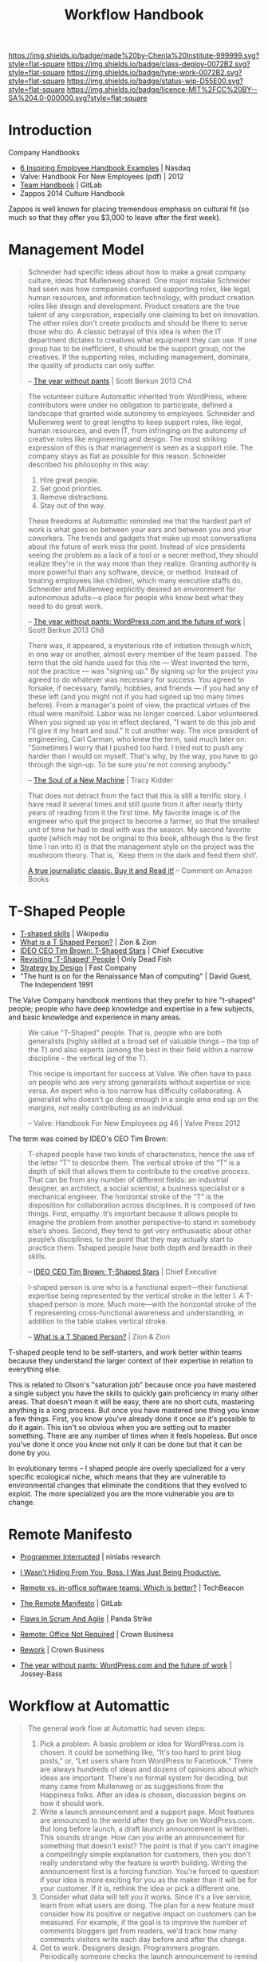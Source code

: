 #   -*- mode: org; fill-column: 60 -*-
#+TITLE: Workflow Handbook
#+STARTUP: showall
#+TOC: headlines 4
#+PROPERTY: filename
  :PROPERTIES:
  :CUSTOM_ID: 
  :Name:      /home/deerpig/proj/chenla/docs/hb-workflow.org
  :Created:   2017-02-07T16:53@Prek Leap (11.642600N-104.919210W)
  :ID:        7263a62c-5dde-4fac-acb0-b20ee27b19e4
  :VER:       551488577.493133288
  :GEO:       48P-491193-1287029-15
  :BXID:      proj:GCW4-5846
  :Class:     deploy
  :Type:      work
  :Status:    wip 
  :Licence:   MIT/CC BY-SA 4.0
  :END:

[[https://img.shields.io/badge/made%20by-Chenla%20Institute-999999.svg?style=flat-square]]
[[https://img.shields.io/badge/class-deploy-0072B2.svg?style=flat-square]]
[[https://img.shields.io/badge/type-work-0072B2.svg?style=flat-square]]
[[https://img.shields.io/badge/status-wip-D55E00.svg?style=flat-square]]
[[https://img.shields.io/badge/licence-MIT%2FCC%20BY--SA%204.0-000000.svg?style=flat-square]]


* Introduction

Company Handbooks

 - [[http://www.nasdaq.com/article/6-inspiring-employee-handbook-examples-cm459464][6 Inspiring Employee Handbook Examples]] | Nasdaq
 - Valve: Handbook For New Employees (pdf) | 2012
 - [[https://about.gitlab.com/handbook/][Team Handbook]] | GitLab
 - Zappos 2014 Culture Handbook

Zappos is well known for placing tremendous emphasis on
cultural fit (so much so that they offer you $3,000 to leave
after the first week).

#+begin_comment
A lot of the material in here needs to be moved to other
files.  All the agile and scrum stuff can go to
methodologies and meeting stuff can go to communications.

In fact, pretty much all of it has to be moved.  Workflow
should be a lot more process based -- we have larger and
smaller workflows.

We also have publication workflows that are different from
code and design work.

 - how we work
 - workflow & toolchains
 - methodologies
 - communications
 - rituals
 - remote work
#+end_comment


* Management Model

#+begin_quote
Schneider had specific ideas about how to make a great
company culture, ideas that Mullenweg shared. One major
mistake Schneider had seen was how companies confused
supporting roles, like legal, human resources, and
information technology, with product creation roles like
design and development. Product creators are the true talent
of any corporation, especially one claiming to bet on
innovation. The other roles don't create products and should
be there to serve those who do. A classic betrayal of this
idea is when the IT department dictates to creatives what
equipment they can use. If one group has to be inefficient,
it should be the support group, not the creatives. If the
supporting roles, including management, dominate, the
quality of products can only suffer.

-- [[bib:burkun:2013pants][The year without pants]] | Scott Berkun 2013  Ch4
#+end_quote


#+begin_quote
The volunteer culture Automattic inherited from WordPress,
where contributors were under no obligation to participate,
defined a landscape that granted wide autonomy to
employees. Schneider and Mullenweg went to great lengths to
keep support roles, like legal, human resources, and even
IT, from infringing on the autonomy of creative roles like
engineering and design. The most striking expression of this
is that management is seen as a support role. The company
stays as flat as possible for this reason. Schneider
described his philosophy in this way:

  1. Hire great people.
  2. Set good priorities.
  3. Remove distractions.
  4. Stay out of the way.

These freedoms at Automattic reminded me that the hardest
part of work is what goes on between your ears and between
you and your coworkers. The trends and gadgets that make up
most conversations about the future of work miss the
point. Instead of vice presidents seeing the problem as a
lack of a tool or a secret method, they should realize
they're in the way more than they realize. Granting
authority is more powerful than any software, device, or
method. Instead of treating employees like children, which
many executive staffs do, Schneider and Mullenweg explicitly
desired an environment for autonomous adults—a place for
people who know best what they need to do great work.

-- [[bib:burkun:2013pants][The year without pants: WordPress.com and the future of
   work]] | Scott Berkun 2013  Ch8
#+end_quote


#+begin_quote
There was, it appeared, a mysterious rite of initiation
through which, in one way or another, almost every member of
the team passed. The term that the old hands used for this
rite — West invented the term, not the practice — was
"signing up." By signing up for the project you agreed to do
whatever was necessary for success. You agreed to forsake,
if necessary, family, hobbies, and friends — if you had any
of these left (and you might not if you had signed up too
many times before). From a manager's point of view, the
practical virtues of the ritual were manifold. Labor was no
longer coerced. Labor volunteered. When you signed up you in
effect declared, "I want to do this job and I'll give it my
heart and soul." It cut another way. The vice president of
engineering, Carl Carman, who knew the term, said much later
on: "Sometimes I worry that I pushed too hard. I tried not
to push any harder than I would on myself. That's why, by
the way, you have to go through the sign-up. To be sure
you're not conning anybody."

-- [[bib:kidder:2011soul][The Soul of a New Machine]] | Tracy Kidder
#+end_quote

#+begin_quote
That does not detract from the fact that this is still a
terrific story. I have read it several times and still quote
from it after nearly thirty years of reading from it the
first time. My favorite image is of the engineer who quit
the project to become a farmer, so that the smallest unit of
time he had to deal with was the season. My second favorite
quote (which may not be original to this book, although this
is the first time I ran into it) is that the management
style on the project was the mushroom theory. That is, `Keep
them in the dark and feed them shit'.

[[https://www.amazon.com/gp/customer-reviews/R1BO4KHY622PQP/ref=cm_cr_dp_d_rvw_ttl?ie=UTF8&ASIN=0316491977][A true journalistic classic. Buy it and Read it!]]
-- Comment on Amazon Books 
#+end_quote


* T-Shaped People

   - [[https://en.wikipedia.org/wiki/T-shaped_skills][T-shaped skills]] | Wikipedia
   - [[https://www.zionandzion.com/what-is-a-t-shaped-person/][What is a T Shaped Person?]] | Zion & Zion
   - [[https://web.archive.org/web/20110329003842/http://www.chiefexecutive.net/ME2/dirmod.asp?sid=&nm=&type=Publishing&mod=Publications::Article&mid=8F3A7027421841978F18BE895F87F791&tier=4&id=F42A23CB49174C5E9426C43CB0A0BC46][IDEO CEO Tim Brown: T-Shaped Stars]] | Chief Executive 
   - [[http://neilperkin.typepad.com/only_dead_fish/2011/10/revisiting-t-shaped-people.html][Revisiting 'T-Shaped' People]] | Only Dead Fish
   - [[https://www.fastcompany.com/52795/strategy-design][Strategy by Design]] | Fast Company
   - "The hunt is on for the Renaissance Man of computing" |
     David Guest, The Independent 1991



#+ATTR_ORG: :width 400px
[[./img/t-shaped-people.png]]

The Valve Company handbook mentions that they prefer to hire
"t-shaped" people; people who have deep knowledge and
expertise in a few subjects, and basic knowledge and
experience in many areas.

#+begin_quote
We calue "T-Shaped" people.  That is, people who are both
generalists (highly skilled at a broad set of valuable
things -- the top of the T) and also experts (among the best
in their field within a narrow discipline -- the vertical
leg of the T).

This recipe is important for success at Valve.  We often
have to pass on people who are very strong generalists
without expertise or vice versa.  An expert who is too
narrow has difficulty collaborating.  A generalist who
doesn't go deep enough in a single area end up on the
margins, not really contributing as an indvidual.

-- Valve: Handbook For New Employees pg 46 | Valve Press 2012
#+end_quote



The term was coined by IDEO's CEO Tim Brown:

#+begin_quote
T-shaped people have two kinds of characteristics, hence the
use of the letter “T” to describe them. The vertical stroke
of the “T” is a depth of skill that allows them to
contribute to the creative process. That can be from any
number of different fields: an industrial designer, an
architect, a social scientist, a business specialist or a
mechanical engineer. The horizontal stroke of the “T” is the
disposition for collaboration across disciplines. It is
composed of two things. First, empathy. It’s important
because it allows people to imagine the problem from another
perspective--to stand in somebody else’s shoes. Second, they
tend to get very enthusiastic about other people’s
disciplines, to the point that they may actually start to
practice them. Tshaped people have both depth and breadth in
their skills.

-- [[https://web.archive.org/web/20110329003842/http://www.chiefexecutive.net/ME2/dirmod.asp?sid=&nm=&type=Publishing&mod=Publications::Article&mid=8F3A7027421841978F18BE895F87F791&tier=4&id=F42A23CB49174C5E9426C43CB0A0BC46][IDEO CEO Tim Brown: T-Shaped Stars]] | Chief Executive 
#+end_quote



#+begin_quote
I-shaped person is one who is a functional expert—their
functional expertise being represented by the vertical
stroke in the letter I. A T-shaped person is more. Much
more—with the horizontal stroke of the T representing
cross-functional awareness and understanding, in addition to
the table stakes vertical stroke.

-- [[https://www.zionandzion.com/what-is-a-t-shaped-person/][What is a T Shaped Person?]] | Zion & Zion
#+end_quote

T-shaped people tend to be self-starters, and work better
within teams because they understand the larger context of
their expertise in relation to everything else.

This is related to Olson's "saturation job" because once you
have mastered a single subject you have the skills to
quickly gain proficiency in many other areas.  That doesn't
mean it will be easy, there are no short cuts, mastering
anything is a long process.  But once you have mastered one
thing you know a few things.  First, you know you've already
done it once so it's possible to do it again.  This isn't so
obvious when you are setting out to master something.  There
are any number of times when it feels hopeless.  But once
you've done it once you /know/ not only it can  be done but
that it can be done by you.

In evolutionary terms -- I shaped people are overly
specialized for a very specific ecological niche, which
means that they are vulnerable to environmental changes that
eliminate the conditions that they evolved to exploit.  The
more specialized you are the more vulnerable you are to change.


* Remote Manifesto

 - [[http://blog.ninlabs.com/2013/01/programmer-interrupted/][Programmer Interrupted]] | ninlabs research
 - [[https://hbr.org/2013/11/i-wasnt-hiding-from-you-boss-i-was-just-being-productive][I Wasn’t Hiding From You, Boss. I Was Just Being Productive.]]
 - [[https://techbeacon.com/remote-vs-office-software-teams-which-better][Remote vs. in-office software teams: Which is better?]] | TechBeacon

 - [[https://about.gitlab.com/2015/04/08/the-remote-manifesto/][The Remote Manifesto]] | GitLab
 - [[https://www.pandastrike.com/posts/20150304-agile][Flaws In Scrum And Agile]] | Panda Strike
 - [[bib:fried:2013remote][Remote: Office Not Required]] | Crown Business
 - [[bib:fried:2010rework][Rework]] | Crown Business
 - [[bib:burkun:2013pants][The year without pants: WordPress.com and the future of work]] | Jossey-Bass


* Workflow at Automattic

#+begin_quote
The general work flow at Automattic had seven steps:

  1. Pick a problem. A basic problem or idea for
     WordPress.com is chosen. It could be something like,
     “It's too hard to print blog posts,” or, “Let users
     share from WordPress to Facebook.” There are always
     hundreds of ideas and dozens of opinions about which
     ideas are important. There's no formal system for
     deciding, but many came from Mullenweg or as
     suggestions from the Happiness folks. After an idea is
     chosen, discussion begins on how it should work.
  2. Write a launch announcement and a support page. Most
     features are announced to the world after they go live
     on WordPress.com. But long before launch, a draft
     launch announcement is written. This sounds
     strange. How can you write an announcement for
     something that doesn't exist? The point is that if you
     can't imagine a compellingly simple explanation for
     customers, then you don't really understand why the
     feature is worth building. Writing the announcement
     first is a forcing function. You're forced to question
     if your idea is more exciting for you as the maker than
     it will be for your customer. If it is, rethink the
     idea or pick a different one.
  3. Consider what data will tell you it works. Since it's a
     live service, learn from what users are doing. The plan
     for a new feature must consider how its positive or
     negative impact on customers can be measured. For
     example, if the goal is to improve the number of
     comments bloggers get from readers, we'd track how many
     comments visitors write each day before and after the
     change.
  4. Get to work. Designers design. Programmers
     program. Periodically someone checks the launch
     announcement to remind everyone of the goal. As more is
     learned about what's possible, the announcement becomes
     more precise. Sometimes the feature pivots into
     something different and better.
  5. Launch. When the goal of the work has been met, the
     feature launches. It's often smaller in scope than the
     initial idea, but that's seen as a good thing. The code
     goes live, and there is much rejoicing.
  6. Learn. Data is captured instantly and discussed, often
     hourly, by the folks who did the work. Bugs are found
     and fixed. For larger features, several rounds of
     revisions are made to the design.
  7. Repeat.

-- The Year Without Pants | Chap 6.
#+end_quote


* Workflow at Basecamp

 - [[https://github.com/basecamp/handbook/blob/master/README.md#basecamp-employee-handbook][basecamp/handbook]] | GitHub

Basecamp breaks work into /cycles/, and /heartbeats/:

#+begin_quote
We work in 6-week cycles at Basecamp. This fixed cadence
serves to give us an internal sense of urgency, work as a
scope hammer to keep projects from ballooning, and provide a
regular interval to decide what we’re working on.

The idea is not that everything we ever decide to work on
has to take six weeks or can be completed in that time. But
rather that we think about how we can break big projects
into smaller ones that can be done in that amount of time,
and that we bundle smaller things into presentable scope of
work that can be discussed.

On the product side, we’ve even formalized this further with
the notion of Big Batch and Small Batch work. In Big Batch,
we work on a single feature that’s likely to take the entire
six weeks. In this mode, the six week limit works as a
budget. If what we currently have in mind doesn’t fit within
that, the first approach should be to judo the problem and
scope hammer the domain. Most things we work on can fit
within six weeks.

In Small Batch, we work on stuff that won’t take longer than
2 weeks at the maximum. So we can get more like 3-5 smaller
things done in a single cycle.

-- How We Work | Basecamp
#+end_quote

** Heartbeats

#+begin_quote
It’s hard to keep up on what everyone is doing and what it
means, if you just watch the stream of latest activity
scrolling along in Basecamp. (It’s also a waste of time and
source of stress to even try.) Instead, we have three chief
mechanisms for keeping everyone in the loop about the work
that’s going on.

First, there’s the daily question of What did you work on
today?, which supplies the nitty gritty details, but as a
personal narrative. They’re a great conversation starter if
you see someone working on something you either care about
or want to learn more about. Please do use them as such!

Second, there’s the weekly question of What will you be
working on this week? which answers the nitty gritty at a
slightly higher level. Well, at least the intentions of
that!

Third, and finally, there is the team updates. They usually
happen half-way through a cycle, at the end of a cycle, or
when something new is launched. This is where the big
presentation of work is done, and the main way for you to
keep in the loop with what the company is focused on at a
high, digestible level.

-- How We Work | Basecamp
#+end_quote

** Asynchronously

As most remote work companies they favor /asynchronous/
communications.

#+begin_quote
It’s far better for everyone’s concentration and sanity if
you collaborate as though most things will get an answer
eventually, but not necessarily right this second. Your
first choice of action should be to post a message, a todo,
or a document about what you need to explain or need to
know. Then others can read it on their schedule, when the
natural lulls of the day allow it, rather than being
interrupted right in their peak flow time.

Don’t take that as gospel, though. Some times you really DO
need to tightly collaborate with someone for an extended
period of time, and that’s fine. We have pings, hangouts,
screensharing, or even in-person collaboration for when
nothing else will do. (But most of the time something else
will).

All that being said, you should still ensure that there is
ample overlap with the people you work with most of the
time. While most roadblocks can just as well be cleared in
15-30-60 minutes, they become real annoying if it’s a
one-day turn-around every time.

-- How We Work | Basecamp
#+end_quote

** Pitches


#+begin_quote
Whether you work on the product development or not, your
voice and observations can help determine what we should be
working on. The way to exert this influence is through
pitches.

Write-up your idea of a new feature, a change to a feature,
or any other product development you think we should be
considering as a fully considered post (the more specific,
the better). This gives the whole company a chance to
consider and respond to the idea, and then we'll have the
idea encapsulated in a post, available for reference at any
time.

-- How We Work | Basecamp
#+end_quote


** Organization

The company tries to minimize the need for everything to go
through departents -- because work get's bogged down in
/organizational bottlenecks/.

So, when possible work is broken into self-sufficient,
independent teams. It's not mentioned what the average size
of teams are, or how they are structured.



* Conformity Bias

  - [[https://en.wikipedia.org/wiki/Conformity][Conformity]] | Wikipedia
  - [[http://humancond.org/analysis/bias/conformity][Conformity Bias]]   | The Human Condition

Mary Poppendieck warns that conformity bias works against
some of the best ideas in a team (group) from emerging at
all.

There are any number of factors that determine if people
speak up in a group environment or keep their mouths shut.
Factors include:

  - age
  - social status
  - experience
  - language skills
  - gender
  - culture

Many cultures socialise their societies to always conform,
go with the flow and keep your opinions to yourself.

#+begin_quote
Stop Voting

  1. Explore multiple ideas, including outliers
  2. Pursue a variety of ideas with champions and volunteers
  3. Gradually narrow the ideas to those that will work
  4. Maintain multiple options as long as possible

-- Mary Poppendieck | The Future of Software Engineering (presentation)
#+end_quote

So it is important to create environments where all members
of a team can contribute ideas without feeling that they are
being watched or judged by what they say or not say.

Automattic's project blogs where everyone simply adds on
comments to an existing topic helps all team members
contribute.

Team leaders need to solicite ideas before and after
meetings and provide asynchronous channels for people to
propose ideas.  This is not to say that all ideas are equal
-- far from it.  But it's often hardest to get the ball
rolling and propose something new in the first place.

So long as everyone in the team shows respect for each
other's ideas and are not immediately dismissive or derisive
then everyone benifits.  Even if something is a patently
stupid idea, there are any number of reasons that it was
proposed -- perhaps the person wasn't aware of information
that was considered to be common knowledge by the rest of
the group -- if so, then it should be treated as an
opportunity to teach and learn and improve the person's
knowledge and ensure that the group improves as a whole.

That's that you should never start a sentence with "I can't
believe you never..."  Because at some point in the past you
"never" also, and everyone learns different things at
different points in their lives in different contexts.



* Iterative vs Incremental

#+begin_quote
An iterative process is one that makes progress through successive
refinement. A development team takes a first cut at a system, knowing
it is incomplete or weak in some (perhaps many) areas. They then
iteratively refine those areas until the product is satisfactory. With
each iteration the software is improved through the addition of
greater detail.

An incremental process is one in which software is built and delivered
in pieces. Each piece, or increment, represents a complete subset of
functionality. The increment may be either small or large, perhaps
ranging from just a system’s login screen on the small end to a highly
flexible set of data management screens. Each increment is fully coded
and tested, and the common expectation is that the work of an
iteration will not need to be revisited.

-- Mike Cohn, /User Stories Applied: For Agile Software Development/
   Pearson Education, 2004.
#+end_quote


* Teams

Teams are made up of 2-8 people, with the average being closer to
4-6.  In a Scopic organization, a Team is called a =shop= and is a
formal designation of a holon with an identity of it's own.  For this
reason =shops= must be registered (self-registered) that will
establish a unique identity, a bramble, and ruleset that will be used
to manage it.  Teams are persistent, they can be created, but once
created they are part of the blockchain -- so they can be disbanded,
suspended, disolved, fractured, absorbed, merged or even abandoned,
but they can not be unmade.

Shops can be legal entities in their own right, shops can own
property, generate revenue, disperse funds, hire services, purchase
goods.  Shops, and the holons that own the shop are also accountable, 
legally, ethically and morally.

** Shop Sizes

There are limits on shop sizes -- they must conform to the =human
scale group pattern=

** 

For larger issues or issues that contain many different moving parts,
you'll be likely working in a team. This team will typically consist
of a =backend developer=, a =frontend developer=, a =UX designer= and a
=product manager=.

   - Teams have a shared responsibility to ship the issue in the
     planned release.
      - If the team suspects that they might not be
        able to ship something in time, the team should escalate /
        inform others as soon as possible. A good start is informing
        your lead.
      - It's generally preferable to ship a smaller
        iteration of an issue, than ship something a release later.
    - Consider starting a Slack channel for a new team, but remember
      to write all relevant information in the related issue(s). You
      don't want to have to read up on two threads, rather than only
      one, and Slack channels are not open to the greater GitLab
      community.





* Communication

** Chat (slack, irc etc)

In many respects, this article should be considered /the last word/ on
the subject -- it is so well thought out and written that it should be
required reading by all team members.

https://m.signalvnoise.com/is-group-chat-making-you-sweat-744659addf7d#.toilxdaah

* Working & Prioritizing
* Overflow

Tasks that aren't completed in a sprint and /overflow/ into the next
sprint.


* Keywords/Tags/Labels

In orgmode they are called tags, in the roundup tracker they are call
keywords, in GitLab they are called labels (though we don't use
GitLab), on Twitter they're called hashtags, but they all amount to
the same thing.

Tags (hey, I'm an emacs guy) are useful in many different contexts,
but they become a lot more useful when used consistently.  GitLab
breaks down tags into three groups; team, subject, and type.

Tags *MUST* be unique strings that are formally /defined/ in the
Chenla =topicspace=.
-- so that eventually, they will become machine understandable and can
be linked to their definition.

** Format

Tags *MUST* adhere to the =gracefully degrade= pattern and work both
in monochrome plain text displays as well as in graphical color
displays.


  | @place  | .team/org/proj | #subject/type |
  |---------+----------------+---------------|
  | @pnca   | .backend       | #A            |
  | @office | .frontend      | #bug          |
  | @home   | .infra         | #feature      |
  | @hk     | .kinto         | #backlog      |
  | @bulma  | .google        | #NEXT         |
  | @hard   | .moe           | #WORK         |

** Colors

Colors *SHOULD* always be used to convey semantic,
contextual meaning. Bootstrap uses the following:

#+ATTR_ORG: :width 300px
[[./img/bootstrap-colors.png]]

#+begin_src html
<span class="label">Default</span>
<span class="label label-success">Success</span>
<span class="label label-warning">Warning</span>
<span class="label label-important">Important</span>
<span class="label label-info">Info</span>
<span class="label label-default">Default</span>
#+end_src

** Color Pallete

Colors *SHOULD* use the following color-blind friendly color
pallete for all gui widgets.

#+begin_src css
# The palette with grey:

"#999999" "#E69F00" "#56B4E9" "#009E73" 
"#F0E442" "#0072B2" "#D55E00" "#CC79A7"

# The palette with black:

"#000000" "#E69F00" "#56B4E9" "#009E73" 
"#F0E442" "#0072B2" "#D55E00" "#CC79A7"
#+end_src



** Place

Places can be either a physical location, an organization or a machine
name.

*** Place name

*** Machine name
  
** Team, Organizations, Projects
  
*** Teams

Should use 

#+begin_src css
/* Teams ---------------------------------*/
.tag span.Backend,
.tag span.Frontend,
.tag span.UI,
.tag span.Infra { background: #5CB85C; }
#+end_src


 | *Backend*  | Backend Team        | [[https://img.shields.io/badge/team-backend-0072B2.svg?style=flat-square]]  |
 | *Frontend* | Frontend Team       | [[https://img.shields.io/badge/team-frontend-0072B2.svg?style=flat-square]] |
 | *Infra*    | Infrastructure Team | [[https://img.shields.io/badge/team-infra-0072B2.svg?style=flat-square]]    |
 | *UI*       | User Interface Team | [[https://img.shields.io/badge/team-ui-0072B2.svg?style=flat-square]]       |
 
** Subject, Type, Priority

*** Workflow: Kanban & TODO

Workflow is used on the Kanban Board and in TODO items

| *PLAN* | backlog                         |
| *NEXT* | what will be worked on next     |
| *WORK* | work in progress                |
| *DONE* | completed work or closed issues |

*** Issue Types
 | *bug*      | [[https://img.shields.io/badge/issue-bug-CC79A7.svg?style=flat-square]] |
 | *feature*  | [[https://img.shields.io/badge/issue-feature-D55E00.svg?style=flat-square]] |
 | *request*  | [[https://img.shields.io/badge/issue-request-56B4E9.svg?style=flat-square]] |
 | *wish*     | [[https://img.shields.io/badge/issue-wish-D55E00.svg?style=flat-square]] |
 | *moonshot* | [[https://img.shields.io/badge/issue-moonshot-999999.svg?style=flat-square]] |

*** Priority 

Items that are marked with a priority are to be completed before other
items.  For this reason they are to be used sparingly -- but when they
are used they need to be taken seriously.  Priorities should be
discussed before being assigned.

 - *#A* : Critical. Must be given priority over any other issue except
   other #A level priority issues.  
 - *#B* : Must. Must be finished within the current sprint, milestone or
   release.
 - *#C* : Should. Takes priority over other non critical features, tasks
   or goals.


* Tags

 - https://shields.io/


** Misc

Used mostly for repo README files

| [[https://img.shields.io/badge/made%20by-Chenla%20Institute-999999.svg?style=flat-square]]    | Made-By Chenla |
| [[https://img.shields.io/badge/licence-MIT%2FCC%20BY--SA%204.0-000000.svg?style=flat-square]] | Licence        |


** Entity Classes
| [[https://img.shields.io/badge/class-primer-56B4E9.svg?style=flat-square]]        | Descriptive, prescripive, theory, history, background |
| [[https://img.shields.io/badge/class-deploy-0072B2.svg?style=flat-square]]        | Things that in principle can be built and deployed    |
| [[https://img.shields.io/badge/class-project-D55E00.svg?style=flat-square]]       | Projects build and deploy things                      |
| [[https://img.shields.io/badge/class-specification-CC79A7.svg?style=flat-square]] | Technical specifications & standards                  |

** Entity Types

| [[https://img.shields.io/badge/type-tl;dr-0072B2.svg?style=flat-square]]         | tl;dr         |
| [[https://img.shields.io/badge/type-pattern-0072B2.svg?style=flat-square]]       | pattern       |
| [[https://img.shields.io/badge/type-place-0072B2.svg?style=flat-square]]         | place         |
| [[https://img.shields.io/badge/type-event-0072B2.svg?style=flat-square]]         | event         |
| [[https://img.shields.io/badge/type-person-0072B2.svg?style=flat-square]]        | person        |
| [[https://img.shields.io/badge/type-concept-0072B2.svg?style=flat-square]]       | concept       |
| [[https://img.shields.io/badge/type-material-0072B2.svg?style=flat-square]]      | material      |
| [[https://img.shields.io/badge/type-blob-0072B2.svg?style=flat-square]]          | blob          |
| [[https://img.shields.io/badge/type-TOC-0072B2.svg?style=flat-square]]           | TOC           |
| [[https://img.shields.io/badge/type-readme-0072B2.svg?style=flat-square]]        | README        |
| [[https://img.shields.io/badge/type-work-0072B2.svg?style=flat-square]]          | Work          |
| [[https://img.shields.io/badge/type-expression-0072B2.svg?style=flat-square]]    | Expression    |
| [[https://img.shields.io/badge/type-manifestation-0072B2.svg?style=flat-square]] | Manifestation |
| [[https://img.shields.io/badge/type-instance-0072B2.svg?style=flat-square]]      | Instance      |

** Status

| [[https://img.shields.io/badge/status-stub-CC79A7.svg?style=flat-square]]    | Stub; placeholder                 |
| [[https://img.shields.io/badge/status-wip-D55E00.svg?style=flat-square]]     | Work-in-Progress                  |
| [[https://img.shields.io/badge/status-draft-E69F00.svg?style=flat-square]]   | Draft                             |
| [[https://img.shields.io/badge/status-rfc-009E73.svg?style=flat-square]]     | Request for Feedback and Comments |
| [[https://img.shields.io/badge/status-release-0072B2.svg?style=flat-square]] | Published/Released                |

** Git Tags

Badges for git Tags are used when the status has reached the
/draft/.  Stubs and WIP are to nebulous for revision
numbers to be of any use. But a draft is approaching some
kind of final form that people may reference and link to, so
it makes sense to version everything thereafter.

- [[https://img.shields.io/badge/tag-v1.0.1-0072B2.svg?style=flat-square]]



* Chenla Mailing Lists

Will dig these up -- clean out the spam and get things restarted
again.

* Chenla IRC & MatterMost

** IRC

Our irc server is http://irc.chenla.org

  - #chenla :: general discussion

** Mattermost

Our mattermost server will be at http://mm.chenla.org

** Informative References

 - http://wwww.irchelp.org/irchelp/irctutorial.html

* Chenla Pastebin

Will install [[http://sayakb.github.io/sticky-notes/pages/home/][Sticky Notes]] and the server will be: http://paste.chenla.org

* Remote Kanban Board

I am a big believer in the power of physical kanban boards -- I've
tried a number of electronic ones and they just don't have the emotive
power of a punch of colored pieces of paper taped to a board!

However, we are a distributed project -- so an idea I have at the
moment is to set up a webcam with a motion sensor of the kanban board
at the office at prekleap once an hour and keep a feed of the camera 
onm a web page.

We can then create a simple way of notifiying whoever is the person
(KanBan Keeper?) to move things around as needed.

The idea is that during scrum meetings, everyone should have a feed of
the board running next to their irc client so that we can make
collective updates during meetings.

It might turn out to be a dumb idea -- but I'd like to give it a try.

* Diagram definitions                                              :noexport:
** Global GraphViz styles

#+BEGIN_SRC dot :noweb-ref dot-style :exports none
  node[style="filled",fontname="Dejavu Sans",fontcolor="black",fontsize=14];
  edge[fontname="Dejavu Sans",fontsize=9];
#+END_SRC
* Releases

** Continuous Delivery and Deployment

 - [[https://en.wikipedia.org/wiki/Continuous_delivery][Continuous delivery]] - Wikipedia
 - [[https://en.wikipedia.org/wiki/Poka-yoke][Poka-yoke]] | Wikipedia


#+begin_quote
Continuous deployment means that every change is
automatically deployed to production. Continuous delivery
means that the team ensures every change can be deployed to
production but may choose not to do it, usually due to
business reasons. In order to do continuous deployment one
must be doing continuous delivery.

-- [[https://en.wikipedia.org/wiki/Continuous_delivery][Continuous delivery]] - Wikipedia
#+end_quote

** Release Canarys

 - [[https://cloudplatform.googleblog.com/2017/03/how-release-canaries-can-save-your-bacon-CRE-life-lessons.html][How release canaries can save your bacon]] | Google Cloud Platform Blog
 - [[https://news.ycombinator.com/item?id=14027638][How release canaries can save your bacon]] | Hacker News

When you have continous releases, when you make a release,
use it as a way of testing for bugs and if /anything/ crops
up then immediately rollback the release and then test.

Release database changes between release canarys.
